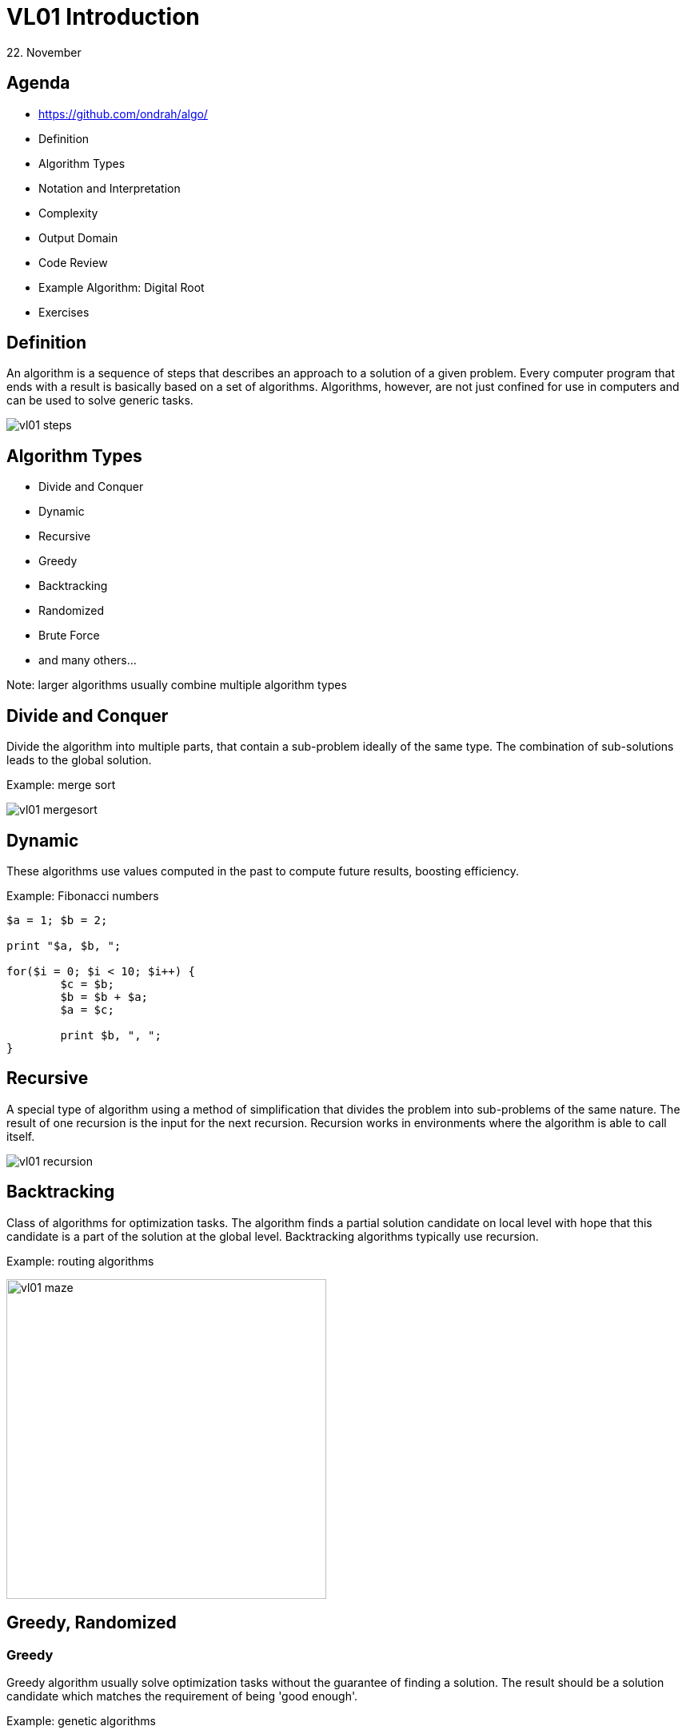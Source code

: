 = VL01 Introduction
22. November

== Agenda

- https://github.com/ondrah/algo/
- Definition
- Algorithm Types
- Notation and Interpretation
- Complexity
- Output Domain
- Code Review
- Example Algorithm: Digital Root
- Exercises


== Definition

An algorithm is a sequence of steps that describes an approach to a solution of
a given problem. Every computer program that ends with a result is basically
based on a set of algorithms. Algorithms, however, are not just confined for use
in computers and can be used to solve generic tasks.

image::img/vl01_steps.png[align="center"]


== Algorithm Types

- Divide and Conquer
- Dynamic
- Recursive
- Greedy
- Backtracking
- Randomized
- Brute Force
- and many others...

Note: larger algorithms usually combine multiple algorithm types


== Divide and Conquer

Divide the algorithm into multiple parts, that contain a sub-problem ideally of
the same type. The combination of sub-solutions leads to the global solution.

Example: merge sort

image::img/vl01_mergesort.png[]

== Dynamic

These algorithms use values computed in the past to compute future results,
boosting efficiency.

Example: Fibonacci numbers

[source,perl]
----
$a = 1; $b = 2;

print "$a, $b, ";

for($i = 0; $i < 10; $i++) {
	$c = $b;
	$b = $b + $a;
	$a = $c;

	print $b, ", ";
}
----


== Recursive

A special type of algorithm using a method of simplification that divides the
problem into sub-problems of the same nature.  The result of one recursion is
the input for the next recursion.  Recursion works in environments where the
algorithm is able to call itself.

image::img/vl01_recursion.jpg[align="center"]


== Backtracking

Class of algorithms for optimization tasks. The algorithm finds a partial solution
candidate on local level with hope that this candidate is a part of the solution
at the global level. Backtracking algorithms typically use recursion.

Example: routing algorithms

image::img/vl01_maze.png[width=400, align="center"]


== Greedy, Randomized

=== Greedy 

Greedy algorithm usually solve optimization tasks without the guarantee of
finding a solution. The result should be a solution candidate which matches the
requirement of being 'good enough'.

Example: genetic algorithms

=== Randomized

Is a type of algorithm that uses random values in its decisions.

Example: genetic algorithms


== Brute Force

Brute force is the hard way of finding a solution by generating solution
candidates in all possible combinations. Technically, the method always finds
a solution, the real problem is the duration.

Example: password guessing

[source,perl]
----
foreach $l0 ( 'a' ... 'z' ) {
    foreach $l1 ( 'a' ... 'z' ) {
        foreach $l2 ( 'a' ... 'z' ) {
            foreach $l3 ( 'a' ... 'z' ) {
                print $l0, $l1, $l2, $l3, "\n";
            }
        }
    }
}
----

== Notation and Interpretation

- What you essentially do
	* Data transformation
	* Data comparison
	* *Jump* or transition to the next *instruction*
- Plain text preferably with clear instructions
- Usually a pseudocode of a C-like language
	* C, Perl, Java, Python, Basic, and many others

image::img/vl01_notation.png[align="center"]


== Complexity

.A small overview
[width="80%",frame="topbot",options="header"]
|====================================================
|Complexity | n = 10 | n = 100 | n = 1000 | n = 10000
|log(n)     | 1 ns   | 2 ns    | 3 ns     | 4 ns
|n*log(n)   | 10 ns  | 100 ns  | 1 us     | 10 us
|n^2^       | 100 ns | 10 us   | 1 ms     | 100 ms
|n^3^       | 1 us   | 1 ms    | 1 s      | 16.7 min
|2^n^       | 1 us   | 10^24^ years | 10^302^ years | 10^3011^ years
|====================================================

_Merge sort has performance/complexity of O(n log n)._

== Output Domain

With the same principles and similar logic, you can work in a completely different
domain.

Try programming 3D models on https://openjscad.org

Hint: search for _openscad cheat sheet_

image::img/vl01_openscad.png[align="center"]


== If something can go wrong, it will.

image::img/vl01_shcool.jpg[]

- Robustness
- Consistency
- Determinism
- Testing
- Dual Programming
- Code Reviews


== Code Review I

[source,c]
----
int evaluate_pivot(int adj, char *my_string)
{
    int b = adj - 1;
    int idx = b * b;

    if(idx == 0)
    {
        return forward_direction(0, my_string);
    }

    if(idx > 0)
    {
        return forward_direction(+1, my_string);
    }
    
    return forward_direction(-1, my_string);
}
----

== Code Review II

[source,c]
----
/*
 * Generate a random value between a and b, a < b.
 */
int rand_between(int a, int b)
{
    int r;

    do
    {
        r = rand();
    }
    while(r < a || r > b);

    return r;
}
----

== Example: Factorial

[source, c]
----
int factorial(int n)
{   
    if(n <= 1)
        return 1;

    return n * factorial(n - 1);
}
----

== Example: Digital Root

The digital root (also repeated digital sum) of a natural number in a
given number base is the (single digit) value obtained by an iterative process
of summing digits, on each iteration using the result from the previous
iteration to compute a digit sum. The process continues until a single-digit
number is reached. (source: Wikipedia)

Fixed assumption: base = 10

*Example:*

Input 11111, Output 5 (1+1+1+1+1 = 5)

Input 999, Output 9 (9+9+9 = 27 => 2+7 = 9)

Input 68, Output 5 (6+8 = 14 => 1+4 = 5)


== Exercises


- Factorial as a dynamic algorithm
- Lucas Numbers as a recursive algorithm
	* Same principle as Fibonacci, starting with 2, 1
- Tower of Hanoi

image::img/vl01_hanoi.gif[]

- Integer subsequence with the highest sum
	* Example input: 1, 2, 3, -5, 10, 11, -4
	* Expected output: 10, 11
- Bug on a string
	* A bug travels on an elastic string of 1 m initial length. Bug's velocity
	is 1 cm per second. The string stretches at a constant rate 1 m per second. What
	happens and when?
	* Spoiler: link:https://en.wikipedia.org/wiki/Ant_on_a_rubber_rope[]
	* Discrete simplification: Imagine a running metronome with two beats, on
	every beat one the bug goes 1 cm, on every beat two the string length grows 1 m.

